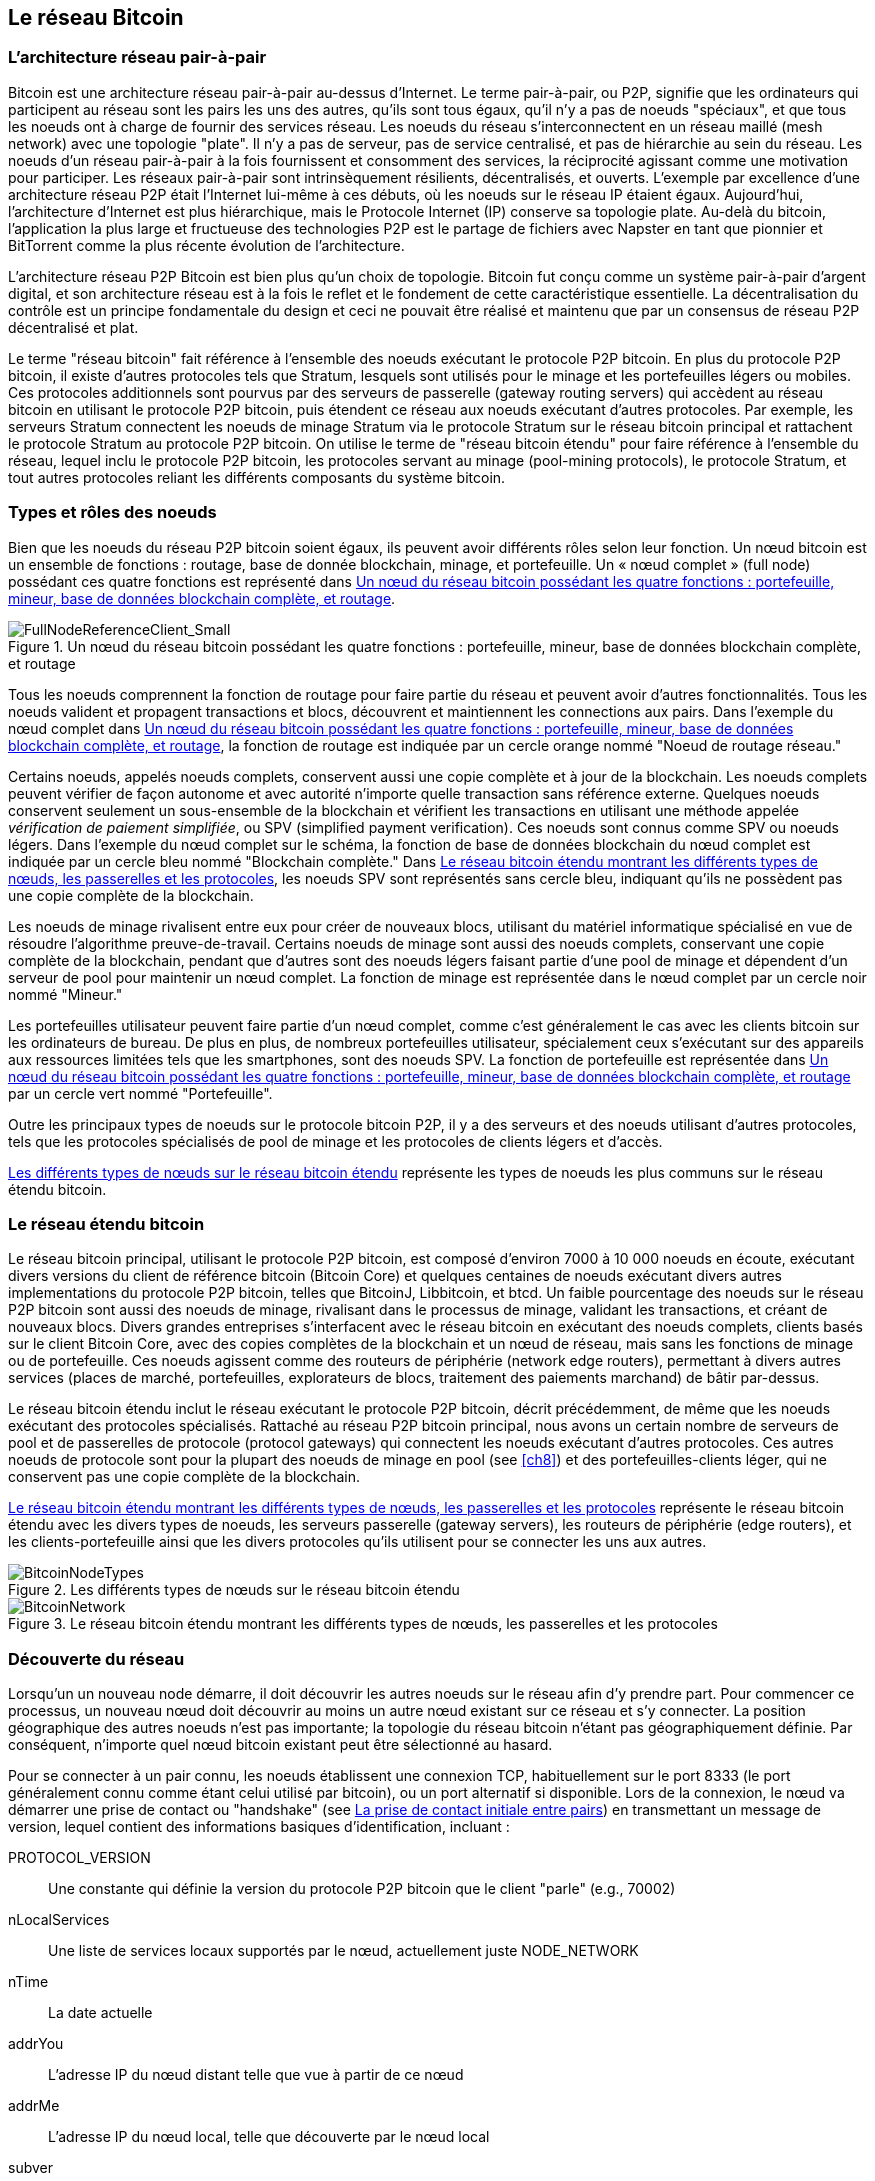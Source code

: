 [[bitcoin_network_ch06]]
== Le réseau Bitcoin

=== L'architecture réseau pair-à-pair

((("bitcoin network", id="ix_ch06-asciidoc0", range="startofrange")))((("bitcoin network","architecture of")))((("peer-to-peer networks")))Bitcoin est une architecture réseau pair-à-pair au-dessus d'Internet. Le terme pair-à-pair, ou P2P, signifie que les ordinateurs qui participent au réseau sont les pairs les uns des autres, qu'ils sont tous égaux, qu'il n'y a pas de noeuds "spéciaux", et que tous les noeuds ont à charge de fournir des services réseau. Les noeuds du réseau s'interconnectent en un réseau maillé (mesh network) avec une topologie "plate". Il n'y a pas de serveur, pas de service centralisé, et pas de hiérarchie au sein du réseau. Les noeuds d'un réseau pair-à-pair à la fois fournissent et consomment des services, la réciprocité agissant comme une motivation pour participer. Les réseaux pair-à-pair sont intrinsèquement résilients, décentralisés, et ouverts. L'exemple par excellence d'une architecture réseau P2P était l'Internet lui-même à ces débuts, où les noeuds sur le réseau IP étaient égaux. Aujourd'hui, l'architecture d'Internet est plus hiérarchique, mais le Protocole Internet (IP) conserve sa topologie plate. Au-delà du bitcoin, l'application la plus large et fructueuse des technologies P2P est le partage de fichiers avec Napster en tant que pionnier et BitTorrent comme la plus récente évolution de l'architecture. 

L'architecture réseau P2P Bitcoin est bien plus qu'un choix de topologie. Bitcoin fut conçu comme un système pair-à-pair d'argent digital, et son architecture réseau est à la fois le reflet et le fondement de cette caractéristique essentielle. La décentralisation du contrôle est un principe fondamentale du design et ceci ne pouvait être réalisé et maintenu que par un consensus de réseau P2P décentralisé et plat.   

((("bitcoin network","defined")))Le terme "réseau bitcoin" fait référence à l'ensemble des noeuds exécutant le protocole P2P bitcoin. En plus du protocole P2P bitcoin, il existe d'autres protocoles tels que((("Stratum (STM) mining protocol"))) Stratum, lesquels sont utilisés pour le minage et les portefeuilles légers ou mobiles. Ces protocoles additionnels sont pourvus par des serveurs de passerelle (gateway routing servers) qui accèdent au réseau bitcoin en utilisant le protocole P2P bitcoin, puis étendent ce réseau aux noeuds exécutant d'autres protocoles. Par exemple, les serveurs Stratum connectent les noeuds de minage Stratum via le protocole Stratum sur le réseau bitcoin principal et rattachent le protocole Stratum au protocole P2P bitcoin. On utilise le terme de "réseau bitcoin étendu" pour faire référence à l'ensemble du réseau, lequel inclu le protocole P2P bitcoin, les protocoles servant au minage (pool-mining protocols), le protocole Stratum, et tout autres protocoles reliant les différents composants du système bitcoin.  

=== Types et rôles des noeuds

((("bitcoin network","nodes")))((("nodes","roles of")))((("nodes","types of")))Bien que les noeuds du réseau P2P bitcoin soient égaux, ils peuvent avoir différents rôles selon leur fonction. Un nœud bitcoin est un ensemble de fonctions : routage, base de donnée blockchain, minage, et portefeuille. Un « nœud complet » (full node) possédant ces quatre fonctions est représenté dans <<full_node_reference>>.

[[full_node_reference]]
.Un nœud du réseau bitcoin possédant les quatre fonctions : portefeuille, mineur, base de données blockchain complète, et routage 
image::images/msbt_0601.png["FullNodeReferenceClient_Small"]

Tous les noeuds comprennent la fonction de routage pour faire partie du réseau et peuvent avoir d'autres fonctionnalités. Tous les noeuds valident et propagent transactions et blocs, découvrent et maintiennent les connections aux pairs. Dans l'exemple du nœud complet dans <<full_node_reference>>, la fonction de routage est indiquée par un cercle orange nommé "Noeud de routage réseau." 

Certains noeuds, appelés noeuds complets, conservent aussi une copie complète et à jour de la blockchain. Les noeuds complets peuvent vérifier de façon autonome et avec autorité n'importe quelle transaction sans référence externe. Quelques noeuds conservent seulement un sous-ensemble de la blockchain et vérifient les transactions en utilisant une méthode appelée((("simplified payment verification (SPV) nodes","defined"))) _vérification de paiement simplifiée_, ou SPV (simplified payment verification). Ces noeuds sont connus comme SPV ou noeuds légers. Dans l'exemple du nœud complet sur le schéma, la fonction de base de données blockchain du nœud complet est indiquée par un cercle bleu nommé "Blockchain complète." Dans <<bitcoin_network>>, les noeuds SPV sont représentés sans cercle bleu, indiquant qu'ils ne possèdent pas une copie complète de la blockchain.    

Les noeuds de minage rivalisent entre eux pour créer de nouveaux blocs, utilisant du matériel informatique spécialisé en vue de résoudre l'algorithme preuve-de-travail. Certains noeuds de minage sont aussi des noeuds complets, conservant une copie complète de la blockchain, pendant que d'autres sont des noeuds légers faisant partie d'une pool de minage et dépendent d'un serveur de pool pour maintenir un nœud complet. La fonction de minage est représentée dans le nœud complet par un cercle noir nommé "Mineur."

Les portefeuilles utilisateur peuvent faire partie d'un nœud complet, comme c'est généralement le cas avec les clients bitcoin sur les ordinateurs de bureau. De plus en plus, de nombreux portefeuilles utilisateur, spécialement ceux s'exécutant sur des appareils aux ressources limitées tels que les smartphones, sont des noeuds SPV. La fonction de portefeuille est représentée dans <<full_node_reference>> par un cercle vert nommé "Portefeuille".

Outre les principaux types de noeuds sur le protocole bitcoin P2P, il y a des serveurs et des noeuds utilisant d'autres protocoles, tels que les protocoles spécialisés de pool de minage et les protocoles de clients légers et d'accès. 

<<node_type_ledgend>> représente les types de noeuds les plus communs sur le réseau étendu bitcoin.

=== Le réseau étendu bitcoin

((("bitcoin network","extended")))((("extended bitcoin network")))Le réseau bitcoin principal, utilisant le protocole P2P bitcoin, est composé d'environ 7000 à 10 000 noeuds en écoute, exécutant divers versions du client de référence bitcoin (Bitcoin Core) et quelques centaines de noeuds exécutant divers autres implementations du protocole P2P bitcoin, telles que((("BitcoinJ library")))((("btcd")))((("libbitcoin library"))) BitcoinJ, Libbitcoin, et btcd. Un faible pourcentage des noeuds sur le réseau P2P bitcoin sont aussi des noeuds de minage, rivalisant dans le processus de minage, validant les transactions, et créant de nouveaux blocs. Divers grandes entreprises s'interfacent avec le réseau bitcoin en exécutant des noeuds complets, clients basés sur le client Bitcoin Core, avec des copies complètes de la blockchain et un nœud de réseau, mais sans les fonctions de minage ou de portefeuille. Ces noeuds agissent comme des routeurs de périphérie (network edge routers), permettant à divers autres services (places de marché, portefeuilles, explorateurs de blocs, traitement des paiements marchand) de bâtir par-dessus.   

Le réseau bitcoin étendu inclut le réseau exécutant le protocole P2P bitcoin, décrit précédemment, de même que les noeuds exécutant des protocoles spécialisés. Rattaché au réseau P2P bitcoin principal, nous avons un certain nombre de((("mining pools","on the bitcoin network"))) serveurs de pool et de passerelles de protocole (protocol gateways) qui connectent les noeuds exécutant d'autres protocoles. Ces autres noeuds de protocole sont pour la plupart des noeuds de minage en pool (see <<ch8>>) et des portefeuilles-clients léger, qui ne conservent pas une copie complète de la blockchain.   

<<bitcoin_network>> représente le réseau bitcoin étendu avec les divers types de noeuds, les serveurs passerelle (gateway servers), les routeurs de périphérie (edge routers), et les clients-portefeuille ainsi que les divers protocoles qu'ils utilisent pour se connecter les uns aux autres. 

[[node_type_ledgend]]
.Les différents types de nœuds sur le réseau bitcoin étendu
image::images/msbt_0602.png["BitcoinNodeTypes"]

[[bitcoin_network]]
.Le réseau bitcoin étendu montrant les différents types de nœuds, les passerelles et les protocoles
image::images/msbt_0603.png["BitcoinNetwork"]

=== Découverte du réseau

((("bitcoin network","discovery", id="ix_ch06-asciidoc1", range="startofrange")))((("network discovery", id="ix_ch06-asciidoc2", range="startofrange")))((("nodes","network discovery and", id="ix_ch06-asciidoc3", range="startofrange")))((("peer-to-peer networks","discovery by new nodes", id="ix_ch06-asciidoc4", range="startofrange")))Lorsqu'un un nouveau node démarre, il doit découvrir les autres noeuds sur le réseau afin d'y prendre part. Pour commencer ce processus, un nouveau nœud doit découvrir au moins un autre nœud existant sur ce réseau et s'y connecter. La position géographique des autres noeuds n'est pas importante; la topologie du réseau bitcoin n'étant pas géographiquement définie. Par conséquent, n'importe quel nœud bitcoin existant peut être sélectionné au hasard.  

((("peer-to-peer networks","connections")))Pour se connecter à un pair connu, les noeuds établissent une connexion TCP, habituellement sur le port 8333 (le port généralement connu comme étant celui utilisé par bitcoin), ou un port alternatif si disponible. Lors de la connexion, le nœud va démarrer une prise de contact ou "handshake" (see <<network_handshake>>) en transmettant un((("version message"))) message de +version+, lequel contient des informations basiques d'identification, incluant :

+PROTOCOL_VERSION+:: Une constante qui définie la version du protocole P2P bitcoin que le client "parle" (e.g., 70002)
+nLocalServices+:: Une liste de services locaux supportés par le nœud, actuellement juste +NODE_NETWORK+
+nTime+:: La date actuelle
+addrYou+:: L'adresse IP du nœud distant telle que vue à partir de ce nœud
+addrMe+:: L'adresse IP du nœud local, telle que découverte par le nœud local
+subver+:: Une sous-version montrant le type de logiciel exécuté sur ce nœud (e.g., "/Satoshi:0.9.2.1/")+
+BestHeight+:: La hauteur du bloc dans la blockchain de ce nœud

(Voir http://bit.ly/1qlsC7w[GitHub] pour un exemple du message réseau de la +version+.)

Le nœud pair répond avec + verack + pour reconnaître et établir une connexion, et envoie éventuellement son propre message de +version+ s'il souhaite amorcer une connexion et se connecter à son tour comme un pair. 

Comment un nouveau nœud trouve des pairs ? La première méthode consiste à interroger un DNS en utilisant un certain nombre de ((("nodes","seed")))((("DNS seed"))) graines DNS (DNS seeds), des serveurs DNS qui fournissent une liste d'adresses IP de noeuds bitcoin. Certaines de ces graines DNS fournissent une liste statique des adresses IP des noeuds bitcoin stable en écoute. D'autres sont des implémentations personnalisées de BIND (Berkeley Internet Name Daemon) qui renvoient un sous-ensemble aléatoire d'adresses à partir d'une liste d'adresses de nœuds bitcoin recueillies par un robot ou d'un nœud bitcoin en activité depuis longtemps. Le client Bitcoin Core contient les noms de cinq graines DNS différentes. Le fait que les propriétaires et l'implémentation des différentes graines DNS soient très variés permet un haut niveau de fiabilité dans le processus d'amorçage initial. Dans le client Bitcoin Core, la possibilité d'utiliser les graines DNS est contrôlé par l'option +dnsseed+ (défini à 1 par défaut, pour utiliser la graine DNS).

Autrement, on doit donner à un nœud d'amorçage qui ne sait rien du réseau l'adresse IP d'au moins un nœud bitcoin, après quoi il peut établir des connexions par le biais de nouvelles présentations. L'argument de ligne de commande +-seednode+ peut être utilisé pour se connecter à un nœud juste pour les présentations, l'utilisant comme une graine. Après que le nœud-graine initial soit utilisé pour former des présentations, le client va se déconnecter et utiliser les pairs nouvellement découverts. 

[[network_handshake]]
.La prise de contact initiale entre pairs
image::images/msbt_0604.png["NetworkHandshake"]

Une fois qu'une ou plusieurs connections ont été établies, le nouveau nœud va envoyé à ses voisins un((("addr message"))) message +addr+ contenant sa propre adresse IP. Les voisins vont, en retour, faire suivre le message +addr+ à leurs voisins, assurant ainsi que le nœud nouvellement connecté deviennent bien connu et mieux connecté. En outre, le nœud nouvellement connecté peut envoyé +getaddr+ à ses voisins, leur demandant de renvoyer une liste d'adresses IP d'autres pairs. De la sorte, un nœud peut trouver des pairs avec qui se connecter et annoncer son existence sur le réseau pour que d'autres nœud puisse le trouver. <<address_propagation>> représente le protocole de découverte d'adresse.  


[[address_propagation]]
.La propagation et la découverte des adresses
image::images/msbt_0605.png["AddressPropagation"]

Un nœud doit se connecter à quelques pairs différents afin d'établir divers chemins au sein du réseau bitcoin. Les chemins ne sont pas fiables – les noeuds vont et viennent – et par conséquent le nœud doit continuer à découvrir de nouveaux noeuds à mesure qu'il perd les anciennes connections de même qu'il aidera les autres noeuds lorsqu'ils s'initialisent. Une seule connection est nécessaire au démarrage, parce que le premier nœud peut proposer des présentations à ces noeuds pairs et ces noeuds pairs peuvent proposer à nouveau des présentations. Il est aussi inutile et coûteux en terme de ressources réseau de se connecter à plus d'une poignée de noeuds. Après le démarrage, un nœud va se rappeler ses connections réussies les plus récentes, afin que s'il redémarre il puisse rapidement rétablir les connections avec son précédent réseau de pairs. Si aucun de ces anciens pairs ne répond à sa requête de connection, le nœud peut utiliser les noeuds graine pour démarrer de nouveau.   

Sur un nœud exécutant le client Bitcoin Core, vous pouvez lister les connexions des pairs avec la commande((("getpeerinfo command"))) +getpeerinfo+ :

[source,bash]
----
$ bitcoin-cli getpeerinfo
----
[source,json]
----
[
    {
        "addr" : "85.213.199.39:8333",
        "services" : "00000001",
        "lastsend" : 1405634126,
        "lastrecv" : 1405634127,
        "bytessent" : 23487651,
        "bytesrecv" : 138679099,
        "conntime" : 1405021768,
        "pingtime" : 0.00000000,
        "version" : 70002,
        "subver" : "/Satoshi:0.9.2.1/",
        "inbound" : false,
        "startingheight" : 310131,
        "banscore" : 0,
        "syncnode" : true
    },
    {
        "addr" : "58.23.244.20:8333",
        "services" : "00000001",
        "lastsend" : 1405634127,
        "lastrecv" : 1405634124,
        "bytessent" : 4460918,
        "bytesrecv" : 8903575,
        "conntime" : 1405559628,
        "pingtime" : 0.00000000,
        "version" : 70001,
        "subver" : "/Satoshi:0.8.6/",
        "inbound" : false,
        "startingheight" : 311074,
        "banscore" : 0,
        "syncnode" : false
    }
]
----

((("peer-to-peer networks","automatic management, overriding")))Pour remplacer la gestion automatique des pairs et spécifier une liste d'adresses IP, les utilisateurs peuvent fournir l'option +-connect=<IPAddress>+ et spécifier une ou plusieurs adresses IP. Si cette option est utilisée, le nœud se connectera uniquement aux adresses IP sélectionnées, au lieu de découvrir et de maintenir les connexions pairs automatiquement. 

S'il n'y a pas de trafic sur une connexion, les nœuds vont envoyer régulièrement un message afin de la maintenir. Si un nœud n'a pas communiqué sur une connexion pendant plus de 90 minutes, on présume qu'elle est interrompue et un nouveau pair sera recherché. Ainsi, le réseau s'ajuste dynamiquement aux nœuds éphémères et aux problèmes de réseau, et peut organiquement grandir et rétrécir comme bon lui semble sans aucun contrôle central. (((range="endofrange", startref="ix_ch06-asciidoc4")))(((range="endofrange", startref="ix_ch06-asciidoc3")))(((range="endofrange", startref="ix_ch06-asciidoc2")))(((range="endofrange", startref="ix_ch06-asciidoc1")))

=== Les noeuds complets

((("blockchains","full nodes and")))((("full nodes")))((("nodes","full")))Les nœuds complets sont des noeuds qui maintiennent une blockchain complète avec toutes les transactions. De façon plus fidèle, on devrait probablement les appeler "noeuds à blockchain complète". Dans les premières années de bitcoin, tous les nœuds étaient des nœuds complets et actuellement le client Bitcoin Core est un nœud à blockchain complète. Au cours des deux dernières années, cependant, de nouvelles formes de clients bitcoin ont été introduites, lesquels ne maintient pas de blockchain complète, mais se présentent comme des clients légers. Nous allons les examiner plus en détail dans la section suivante. 

((("blockchains","on full nodes")))Les nœuds à blockchain complète entretiennent une copie complète et à jour de la blockchain bitcoin avec toutes les transactions, qu'ils construisent et vérifient de façon indépendante, en commençant par le premier bloc (bloc de genèse) et ce jusqu'à au dernier bloc connu sur le réseau. Un nœud à blockchain complète peut indépendamment et avec autorité vérifier toute transaction sans avoir recours à quiconque ni dépendre d'un autre nœud ou d'une source d'information. Le nœud à blockchain complète s'appui sur le réseau pour recevoir des mises à jour sur les nouveaux blocs de transactions, lesquels sont ensuite vérifiés et intégrés à sa copie locale de la blockchain. 

Exécuter un nœud à blockchain complète vous procure l'expérience bitcoin la plus pure : une vérification indépendante de toutes les transactions sans avoir besoin de s'appuyer sur, ou faire confiance à, n'importe quels autres systèmes. Il est facile de dire si vous utilisez un nœud complet car il nécessite plus de 20 giga-octets de stockage persistant (espace disque) afin de stocker la blockchain dans son intégralité. Si vous avez besoin de beaucoup d'espace disque et qu'il vous faut deux à trois jours pour vous synchroniser au réseau, vous utilisez un nœud complet. Ceci est le prix à payer pour une complète indépendance et une entière liberté vis-à-vis d'une autorité centrale. 

Il existe quelques implémentations alternatives aux clients bitcoin à blockchain complète, créées avec différents languages de programmation et architectures logicielles. Cependant, l'implémentation la plus commune est le client de référence((("Bitcoin Core client","and full nodes"))) Bitcoin Core, également connu sous le nom de client Satoshi. Plus de 90% des noeuds sur le réseau bitcoin exécutent diverses versions de Bitcoin Core. Il est identifié comme "Satoshi" dans la sous-version envoyée dans le message +version+ et affiché par la commande +getpeerinfo+ comme vu précédemment; par exemple, +/Satoshi:0.8.6/+.   

=== Echanger l'"Inventaire"

((("blockchains","creating on nodes")))((("blockchains","on new nodes")))((("blocks","on new nodes")))((("full nodes","creating full blockchains on")))La première chose qu'un noeud complet va faire une fois connecté à ses pairs est d'essayer de construire une blockchain complète. Si c'est un tout nouveau nœud et qu'il n'a pas de blockchain, il ne connaît qu'un bloc, le bloc de genèse, qui est constamment intégré dans le logiciel client. Commençant par le bloc #0 (le bloc de la genèse), le nouveau nœud devra télécharger des centaines de milliers de blocs pour se synchroniser avec le réseau et rétablir une blockchain complète. 

((("syncing the blockchain")))Le processus de synchronisation de la blockchain commence avec le message +version+, parce qu'il contient +BestHeight+, la hauteur actuelle de la blockchain d'un nœud (nombre de blocs). Un noeud voyant les messages +version+ de ses pairs, saura combien de blocs chacun possède, et sera en mesure de comparer cela au nombre de blocs qu'il a dans sa propre blockchain. Les nœuds pairés échangeront un message +getblocks+ qui contient le hash (empreinte digitale) du bloc au sommet de leur blockchain locale. Un des pairs sera en mesure d'identifier le hash reçu comme appartenant à un bloc qui n'est pas au sommet, mais qui appartient plutôt à un bloc plus ancien, pour en déduire que sa propre blockchain locale est plus longue que celle de son pair. 

Le pair qui a la plus longue blockchain a plus de blocs que l'autre noeud et est en mesure d'identifier quels blocs les autres noeuds ont besoin de "rattraper". Il identifiera les 500 premiers blocs à partager et transmettra leurs hash en utilisant un message ((("messages inv"))) +inv+ (inventaire). Le nœud n'ayant pas ces blocs pourra donc les récupérer, ceci en émettant une série de messages +getdata+ demandant les données complètes du bloc et en identifiant les blocs demandés avec les hash obtenus par le message +inv+.

Supposons, par exemple, qu'un noeud ne possède que le bloc de genèse. Il recevra alors un message +inv+ de ses pairs contenant les hash des 500 blocs suivants dans la chaîne. Il commencera alors à demander des blocs à tout ses pairs connectés, répartissant la charge et assurant qu'il ne submerge aucun pair de ses sollicitations. Le nœud garde la trace du nombre de blocs «en transit» par connexion de pair, c'est-à-dire les blocs qu'il a demandé mais pas reçus, en vérifiant que l'on ne dépasse pas une limite((("MAX_BLOCKS_IN_TRANSIT_PER_PEER constant"))) (+MAX_BLOCKS_IN_TRANSIT_PER_PEER+). De cette façon, s'il a besoin de beaucoup de blocs, il ne demandera que les nouveaux à mesure que les requêtes précédentes soient satisfaites, permettant aux pairs de contrôler le rythme des mises à jour et de ne pas surcharger le réseau. À mesure que chaque bloc est reçu, il est ajouté à la blockchain, comme nous allons le voir dans <<blockchain>>. À mesure que la blockchain locale se construit, plus de blocs sont demandés et reçus, et le processus continue jusqu'à ce que le noeud rattrape le reste du réseau. 

Ce processus de comparaison de la blockchain locale avec les pairs et de récupération de tous les blocs manquants arrive chaque fois qu'un noeud passe hors ligne durant un certain laps de temps. Qu'un noeud ait été déconnecté pendant quelques minutes et auquel il manque quelques blocs, ou pendant un mois et a besoin de quelques milliers de blocs, il commence par l'envoi de +getblocks+, obtient une réponse +inv+ et commence à télécharger les blocs manquants. <<inventory_synchronization>> représente le protocole d'inventaire et de propagation de bloc. 


[[spv_nodes]]
=== Les noeuds de Vérification de Paiement Simplifié (SPV)

((("nodes","SPV", id="ix_ch06-asciidoc5", range="startofrange")))((("nodes","lightweight", id="ix_ch06-asciidoc5a", range="startofrange")))((("simplified payment verification (SPV) nodes", id="ix_ch06-asciidoc6", range="startofrange")))Tous les nœuds n'ont pas la capacité de stocker la blockchain dans son intégralité. Beaucoup de clients bitcoin sont conçus pour fonctionner sur des appareils à l'espace - et à la puissance - limités, tels que smartphones, tablettes ou systèmes embarqués. Pour ces appareils, une méthode de _vérification de paiement simplifiée_ (SPV) est utilisé pour leur permettre de fonctionner sans conserver l'entière blockchain. Ces types de clients sont appelés clients SPV ou clients légers. À mesure que l'adoption du bitcoin croît, le nœud SPV devient la forme la plus commune de noeud bitcoin, en particulier pour les portefeuilles bitcoin.

((("blockchains","on SPV nodes")))Les nœuds SPV téléchargent uniquement les en-têtes de bloc, ignorant les transactions incluses dans chaque bloc. La chaîne de blocs obtenue, sans transactions, est 1000 fois plus petite que la blockchain complète. Les nœuds SPV ne peuvent pas construire une image complète de tous les UTXOs prêts à être dépensé parce qu'ils ne sont pas informés de toutes les transactions sur le réseau. Les nœuds SPV vérifient les transactions en utilisant une méthodologie légèrement différente qui repose sur les pairs pour leurs fournir des vues partielles de parties pertinentes de la blockchain, à la demande.

[[inventory_synchronization]]
.Noeud synchronisant la blockchain en récupérant les blocs d'un pair
image::images/msbt_0606.png["InventorySynchronization"]

Par analogie, un noeud complet est comme un touriste dans une ville étrange, équipé d'une carte détaillée de chaque rue et de chaque adresse. En comparaison, un noeud SPV est comme un touriste dans une ville étrange demandant à chaque intersection son chemin à des étrangers pris au hasard, n'ayant connaissance que d'une avenue principale. Bien que les deux touristes soient capables de vérifier l'existence d'une rue en la visitant, le touriste sans carte ne connait aucune des allées latérales, et ne sait pas qu'il existe d'autres rues. Situé devant le 23 Church Street, le touriste sans carte ne peut pas savoir s'il y a une douzaine d'autres "23 Church Street" dans la ville et s'il s'agit de la bonne. La meilleure chose à faire pour le touriste sans carte est de demander à suffisamment de gens et espérer que certains d'entre eux n'essaient pas de l'agresser.

La vérification de paiement simplifié vérifie les transactions par référence à leur _profondeur_ dans la blockchain au lieu de leur _hauteur_. Alors qu'un noeud à blockchain complète construira une chaîne entièrement vérifiée composée de milliers de blocs et transactions, descendant dans la blockchain (remontant dans le temps) jusqu'à atteindre le bloc de genèse, un noeud SPV vérifiera la chaîne de tous les blocs (mais pas de toutes les transactions) et liera cette chaîne à la transaction qui importe. 

Par exemple, lorsque l'on examine une transaction dans le bloc 300 000, un noeud complet relie l'ensemble de ces 300 000 blocs jusqu'au bloc de genèse et construit une base de données complète d'UTXO, établissant la validité d'une transaction en confirmant que ces UTXO soient effectivement non dépensés. Un noeud SPV est incapable de confirmer si un UTXO demeure non dépensé. Au lieu de cela, le noeud SPV va établir un lien entre la transaction et le bloc qui la contient, utilisant un((("merkle trees","SPV and"))) _chemin de merkle_ (see <<merkle_trees>>). Ensuite, le noeud SPV attends de voir les six blocs 300 001 à 300 006 empilés au-dessus du bloc contenant la transaction et vérifie cela en établissant sa profondeur entre les blocs 300 006 à 300 001. Le fait que d'autres nœuds sur le réseau aient accepté le bloc 300 000 puis aient fait le travail nécessaire pour produire six autres blocs par-dessus celui-ci est la preuve, par procuration, que la transaction n'était pas une double-dépense.

Un nœud SPV ne peut pas être persuadé qu'une transaction existe dans un bloc lorsque, de fait, elle n'existe pas. Le nœud SPV établit l'existence d'une transaction dans un bloc en demandant une preuve de type chemin de Merkle et en validant la preuve de travail dans la chaîne de blocs. Toutefois, l'existence d'une transaction peut être «caché» d'un noeud SPV. Un nœud de SPV peut certainement prouver qu'une transaction existe, mais ne peut pas vérifier qu'une transaction, telle qu'une double-dépense du même UTXO, n'existe pas, car il ne dispose pas d'un registre de toutes les transactions. Cette vulnérabilité peut être utilisé dans une attaque par déni de service ou pour une attaque double-dépense contre un nœud SPV. Pour se défendre contre cela, un noeud SPV doit se connecter au hasard à plusieurs nœuds, pour augmenter la probabilité qu'il est en contact avec au moins un noeud honnête. Ce besoin de se connecter au hasard signifie que les nœuds SPV sont également vulnérables aux attaques de partitionnement réseau ou aux attaques Sybil, où ils sont reliées à de faux nœuds ou de faux réseaux et n'ont pas accès aux nœuds honnêtes ou au réseau bitcoin réel.

Pour la plupart des applications pratiques, les nœuds SPV suffisamment connectés sont assez sûr, trouvant le juste équilibre entre besoins en ressources, aspect pratique et sécurité. Pour une sécurité infaillible, cependant, rien ne vaut l'exécution d'un noeud à blockchain complète. 

[TIP]
====
((("simplified payment verification (SPV) nodes","verification")))Un nœud à blockchain complète contrôle une transaction en passant en revue la totalité de la chaîne qui comprend plusieurs milliers de blocs sous elle afin de garantir que le UTXO n'est pas dépensé, alors qu'un nœud SPV vérifie à quelle profondeur le bloc est enfoui sous une poignée de blocs. 
====

((("block headers","getting on SPV nodes")))Pour obtenir les en-têtes de bloc, les nœuds SPV utilisent un message((("getheaders message"))) +getheaders+ au lieu de +getblocks+. Le pair qui répondra enverra jusqu'à 2000 en-têtes de bloc en utilisant un seul message +headers+. Le processus est par ailleurs le même que celui utilisé par un noeud complet pour extraire des blocs complets. Les nœuds SPV définissent également un filtre sur la connexion à leurs pairs, pour filtrer le flux de futures blocs et  transactions envoyés par les pairs. Toutes les transactions d'intérêt sont récupérés en utilisant une requête +getdata+. En réponse, le pair génère un message((("tx messages"))) +tx+ contenant les transactions. <<spv_synchronization>> représente la synchronisation des en-têtes de bloc.

[[spv_synchronization]]
.Noeud SPV synchronisant les en-têtes de bloc
image::images/msbt_0607.png["SPVSynchronization"]

Parce que les nœuds SPV ont besoin de récupérer des transactions spécifiques afin de les vérifier de manière sélective, ils engendrent également un risque concernant la vie privée. Contrairement aux noeuds à blockchain complète, qui collectent toutes les transactions au sein de chaque bloc, les demandes du nœud SPV pour obtenir des données spécifiques peuvent révéler, par inadvertance, les adresses contenues dans leur portefeuille. Par exemple, un tiers surveillant un réseau pourrait garder une trace de toutes les transactions demandées par un portefeuille sur un nœud SPV et les utiliser pour associer les adresses bitcoin avec l'utilisateur de ce portefeuille, détruisant la vie privée de l'utilisateur. 

Peu de temps après l'introduction de nœuds SPV/légers, les développeurs de Bitcoin ont ajouté une fonctionnalité appelée _bloom filters_ pour faire face à ce risque de concernant la vie privée. Les filtres de Bloom permettent aux nœuds SPV de recevoir un sous-ensemble des transactions sans révéler précisément quelles sont les adresses qui les intéressent, à travers un mécanisme de filtrage qui s'appui sur des probabilités plutôt que sur des modèles fixes.(((range="endofrange", startref="ix_ch06-asciidoc6")))(((range="endofrange", startref="ix_ch06-asciidoc5a")))(((range="endofrange", startref="ix_ch06-asciidoc5"))) 

=== Les filtres de Bloom

(((("bitcoin network","bloom filters and", id="ix_ch06-asciidoc7", range="startofrange")))((("bloom filters", id="ix_ch06-asciidoc8", range="startofrange")))((("Simplified Payment Verification (SPV) nodes","bloom filters and", id="ix_ch06-asciidoc9", range="startofrange")))Un filtre de bloom est un filtre de recherche probabiliste, un moyen pour décrire un pattern souhaité sans le préciser exactement. Les filtres de bloom offrent un moyen efficace pour exprimer un pattern de recherche tout en protégeant la vie privée. Ils sont utilisés par les nœuds SPV pour demander à leurs pairs des transactions correspondant à un pattern spécifique, sans révéler exactement qu'elles adresses ils recherchent. 

Dans notre analogie précédente, un touriste sans carte demandait à connaître le chemin vers une adresse spécifique, "23 Church St." Si elle demande à des étrangers le chemin vers cette rue, elle révèle par inadvertance sa destination. Un filtre de bloom est comme demander, "Y a t-il dans ce quartier des rues dont le nom se termine par R-C-H ?" Une telle question en dévoile un peu moins sur la destination souhaitée que de demander "23 Church St." En utilisant cette technique, un touriste pourrait préciser l'adresse souhaitée avec plus de détails comme "se terminant par U-R-C-H" ou avec moins de détails comme "se terminant par H." En faisant varier la précision de la recherche, le touriste révèle plus ou moins d'informations, avec pour contre-partie l'obtention de résultats plus ou moins précis. Si elle demande un pattern moins précis, elle reçoit beaucoup plus d'adresses possibles et conserve sa vie privée, mais la plupart des résultats ne seront pas pertinents. Si elle demande un pattern très précis, elle obtient moins de résultats mais perd sa vie privée. 

Les filtres de Bloom remplissent cette fonction en permettant à un noeud SPV de spécifier un pattern de recherche pour trouver des transactions, lequel peut être ajusté entre précision et vie privée. Un filtre de bloom plus précis produira des résultats juste, au détriment de divulguer les adresses utilisées dans le portefeuille de l'utilisateur. Un filtre de bloom moins spécifique va produire plus de données concernant plus de transactions, dont beaucoup inutile pour le noeud, mais permettra au noeud de maintenir une meilleure vie privée. 

Un nœud SPV va initialiser un filtre de bloom à « vide » et dans cet état le filtre de bloom ne correspondra à aucun pattern. Le nœud SPV va ensuite faire une liste de toutes les adresses contenues dans son portefeuille et créer un pattern de recherche correspondant à la sortie de transaction (transaction output) de chaque adresse. Habituellement, le pattern de recherche est un script((("pay-to-public-key-hash (P2PKH)","bloom filters and"))) pay-to-public-key-hash qui est le script de verrouillage attendu qui sera présent dans toute transaction payant le public-key-hash (adresse). Autrement, si le nœud SPV traque le solde d'une((("pay-to-script-hash (P2SH)","bloom filters and"))) adresse P2SH, le pattern de recherche sera un script pay-to-script-hash. Le noeud SPV ajoute ensuite chacun des patterns de recherche au filtre de bloom, de sorte que le filtre puisse reconnaître le pattern de recherche s'il est présent dans une transaction. Enfin, le filtre de bloom est envoyé aux pairs et les pairs utilise cela pour trouver les transactions et les transmettre au noeud SPV. 

Les filtres de Bloom sont implémentés comme un tableau de taille variable de N chiffres binaires (un champ de bits) et un nombre variable M de fonctions de hachage. Les fonctions de hachage sont conçus pour produire toujours un signal de sortie qui est compris entre 1 et N, correspondant au tableau de chiffres binaires. Les fonctions de hachage sont générés de façon déterministe, de sorte que n'importe quel noeud mettant en œuvre un filtre de bloom utilisera toujours les mêmes fonctions de hachage et obtiendra le même résultat pour une entrée spécifique. En choisissant différentes longueur (N) de filtres de bloom et un nombre différent (M) de fonctions de hachage, le filtre de bloom peut être ajusté, faisant varier le niveau de précision et donc la vie privée. 

Dans <<bloom1>>, nous utilisons un très petit tableau de 16 bits et un ensemble de trois fonctions de hachage afin de démontrer comment les filtres de bloom fonctionnent. 

[[bloom1]]
.Un exemple de filtre bloom simpliste, avec un champ de 16 bits et trois fonctions de hachage
image::images/msbt_0608.png["Bloom1"]

Le filtre de bloom est initialisée afin que les bits du tableau soient tous à zéro. Pour ajouter un pattern au filtre de bloom, le pattern est haché tour à tour par chaque fonction de hachage. Appliquer la première fonction de hachage aux entrées résulte en un nombre compris entre 1 et N. Le bit correspondant dans le tableau (indexé de 1 à N) est trouvé et mis à +1+, enregistrant ainsi la sortie de la fonction de hachage. Ensuite, la fonction de hachage suivante est utilisée pour définir un autre bit et ainsi de suite. Une fois que toutes les fonctions de hachage M ont été appliquées, le pattern de recherche sera "enregistré" dans le filtre de bloom en tant que M bits qui ont été modifiés de +0+ à +1+. 

<<bloom2>> est un exemple d'ajout d'un pattern «A» au filtre de bloom simple représenté dans <<bloom1>>.


Ajouter un second pattern est aussi simple que de répéter ce processus. Le pattern est haché par chaque fonction de hachage tour à tour et le résultat est enregistré en mettant les bits à +1+. A noter qu'à mesure qu'un filtre de bloom est rempli avec d'autres patterns, le résultat d'une fonction de hachage peut coïncider avec un bit qui est déjà fixé à +1+, auquel cas le bit n'est pas modifié. En essence, à mesure que plusieurs patterns enregistre sur des bits déjà fixé à +1+, le filtre de bloom commence à devenir saturé et la précision du filtre diminue. C'est la raison pour laquelle le filtre est une structure de données probabilistes – il devient moins précis à mesure que l'on ajoute des patterns. La précision dépend du nombre de patterns ajoutés versus la taille du tableau de bits (N) et du nombre de fonctions de hachage (M). Un tableau de bits plus large avec plus de fonctions de hachage peut enregistrer plus de patterns avec une précision plus élevée. Un tableau de bits plus petit ou moins de fonctions de hachage enregistreront moins de patterns et le résultat perdra en précision. 

[[bloom2]]
.Ajout d'un pattern «A» à notre filtre de bloom simple
image::images/msbt_0609.png["Bloom2"]

<<bloom3>> est un exemple d'ajout d'un deuxième pattern "B" au filtre de bloom simple.

[[bloom3]]
.Ajout d'un second pattern «B» à notre filtre de bloom simple
image::images/msbt_0610.png["Bloom3"]

Pour tester si un pattern fait partie d'un filtre de bloom, le pattern est haché par chaque fonction de hachage et le pattern de bits résultant est confronté au tableau de bits. Si tous les bits indexés par les fonctions de hachage sont mis à +1+, alors le motif est _probablement_ enregistré dans le filtre de bloom. Parce que les bits peuvent être fixé à cause du chevauchement de plusieurs pattern, la réponse n'est pas absolue, mais est plutôt probabiliste. En termes simples, le résultat positif d'un filtre de bloom est "Peut-être, oui." 

<<bloom4>> est un exemple consistant à tester l'existence d'un pattern "X" dans notre simple filtre de bloom. Les bits correspondants sont fixés à +1+, de sorte que le motif correspond probablement.

[[bloom4]]
.Test l'existence du pattern "X" dans le filtre de bloom. Le résultat est une correspondance positive probabiliste, ce qui signifie «Peut-être."
image::images/msbt_0611.png["Bloom4"]

Au contraire, si un modèle est testé sur un filtre de bloom et que tous les bits sont à +0+, cela prouve que le modèle n'a pas été enregistrée dans le filtre de bloom. Un résultat négatif n'est pas une probabilité, c'est une certitude. En termes simples, un match négatif sur un filtre de bloom est un "Certainement pas!" 

<<bloom5>> est un exemple consistant à tester l'existence du pattern "Y" sur le filtre de bloom. Un des bits correspondant est fixé à +0+, donc le motif ne correspond certainement pas.

[[bloom5]]
.Test l'existence du pattern "Y" dans le filtre de bloom. Le résultat est un match négatif définitif, ce qui signifie "Certainement pas!"
image::images/msbt_0612.png[]

L'implémentation bitcoin des filtres de bloom est décrite dans le Bitcoin Improvement Proposal 37 (BIP0037). Voir <<appdxbitcoinimpproposals>> ou visite http://bit.ly/1x6qCiO[GitHub].

=== Filtres de bloom et mises à jour de l'inventaire

((("inventory updates, bloom filters and")))Les filtres de bloom sont utilisés pour filtrer les transactions (et les blocs les contenant) qu'un noeud SPV reçoit de ses pairs. Les nœuds SPV vont créer un filtre qui correspond uniquement aux adresses détenues dans le portefeuille du noeud SPV. Le nœud SPV enverra alors un message((("filterload message"))) +filterload+ au pair, contenant le filtre de bloom à utiliser sur la connexion. Après qu'un filtre soit établi, le pair testera les sorties de chaque transaction avec le filtre de bloom. Seules les transactions qui correspondent au filtre sont envoyés au noeud. 

En réponse au message +getdata+ d'un noeud, les pairs enverront un message +merkleblock+ qui ne contient que les en-têtes de bloc pour les blocs correspondant au filtre et un chemin de Merkle (voir <<merkle_trees>>) pour chaque transaction correspondante. Le pair enverra également des messages +tx+ contenant les transactions qui correspondent au filtre.

Le nœud fixant le filtre de bloom peut de façon interactive ajouter des motifs au filtre en envoyant un((("filteradd message"))) message +filteradd+. Pour effacer le filtre de bloom, le nœud peut envoyer un((("filterclear message"))) message +filterclear+. Parce qu'il n'est pas possible de supprimer un pattern d'un filtre de bloom, un nœud doit remettre à zéro et renvoyer un nouveau filtre de bloom si un pattern n'est plus désiré.(((range="endofrange", startref="ix_ch06-asciidoc9")))(((range="endofrange", startref="ix_ch06-asciidoc8")))(((range="endofrange", startref="ix_ch06-asciidoc7"))) 

[[transaction_pools]]
=== Les pools de transaction

((("bitcoin network","transaction pools")))((("transaction pools")))((("memory pool")))((("mempool")))((("transactions","unconfirmed, pools of")))((("unconfirmed transactions")))Presque chaque noeud sur le réseau bitcoin maintient une liste temporaire des transactions non confirmées appelée _memory pool_, _mempool_ ou _transaction pool_. Les nœuds utilisent cette pool pour garder une trace des transactions connues du réseau, mais non encore incluses dans la blockchain. Par exemple, un nœud qui détient le portefeuille d'un utilisateur utilisera la pool de transaction pour suivre les paiements entrants vers le portefeuille qui ont été reçus sur le réseau mais non encore confirmés. 

A mesure que les transactions soient reçues et vérifiées, elles sont ajoutées à la pool de transaction et relayées vers les noeuds voisins pour se propager sur le réseau.

((("orphan transaction pool")))Certaines implémentations de nœuds maintiennent également une pool séparée pour les transactions orphelines. Si les entrées d'une transaction se réfèrent à une transaction qui n'est pas encore connue, comme un parent manquant, la transaction orpheline sera stockée temporairement dans la pool des orphelines jusqu'à ce que la transaction parente arrive. 

Lorsqu'une transaction est ajoutée à la pool de transaction, la pool des orphelines est vérifiée pour toutes les orphelines qui référencent les sorties de cette transaction (ses enfants). Toute orpheline correspondante est alors validée. Si elle est valide, elle est retirée de la pool des orphelines et ajoutée à la pool de transaction, complétant la chaîne qui a commencé avec la transaction parente. À la lumière de la transaction nouvellement ajoutée, qui n'est plus une orpheline, le processus est répété de manière récursive à la recherche d'autres descendants, jusqu'à ce qu'il n'y en ait plus. Grâce à ce processus, l'arrivée d'une transaction parente déclenche une cascade de reconstruction de toute une chaîne de transactions interdépendantes en réunissant les orphelines à leurs parents jusqu'au bout de la chaîne. 

(((("orphan transaction pool","storage")))((("transaction pools","storage")))Tant la pool de transactions que la pool des orphelines (lorsque mise en place) est stockée dans la mémoire locale et n'est pas enregistrée sur un stockage persistant; plutôt, elles sont peuplées dynamiquement par les messages de réseau entrants. Quand un noeud commence, les deux pools sont vides et sont progressivement remplies avec de nouvelles transactions reçues sur le réseau.

Certaines implémentations du client bitcoin maintiennent également une base de données d'UTXO ou pool d'UTXO, qui représente l'ensemble de toutes les sorties non dépensées sur la blockchain. Bien que le terme "pool d'UTXO" semble similaire à la pool de transaction, elle représente un ensemble différent de données. Contrairement aux pools de transaction et d'orpheline, la pool d'UTXO n'est pas initialisée à vide, mais contient au lieu de ça des millions d'entrées de sorties de transaction non dépensées, dont certaines remontent à 2009. La pool d'UTXO peut résider dans la mémoire locale ou en tant que table de base de données indexée sur un stockage persistant . 

Alors que les pools de transaction et d'orpheline représentent le point de vue local d'un seul nœud et peuvent varier considérablement d'un nœud à l'autre en fonction de quand le noeud a été démarré ou redémarré, la pool d'UTXO représente le consensus émergent du réseau et varie donc peu d'un noeud à l'autre. En outre, les pool de transaction et d'orpheline ne contiennent que des transactions non confirmées, tandis que la pool d'UTXO ne contient que des sorties confirmées.

=== Messages d'alerte

((("alert messages")))((("bitcoin network","alert messages")))Les messages d'alerte sont une fonction rarement utilisée, mais sont néanmoins implémentés dans la plupart des nœuds. Les messages d'alerte sont le "système de diffusion d'urgence" de bitcoin, un moyen par lequel les développeurs principaux de bitcoin peuvent envoyer un message texte d'urgence à tous les nœuds bitcoin. Cette fonctionnalité est implémentée pour permettre à l'équipe de développement de notifier tous les utilisateurs de bitcoin d'un grave problème dans le réseau, tel un bug critique qui nécessite une action de l'utilisateur. Le système d'alerte n'a été utilisé qu'une poignée de fois, notamment au début de 2013 lorsqu'un bug critique de base de données causa un fork multibloc dans la blockchain bitcoin. 

Les messages d'alerte sont propagés par le message +alerte+. Le message d'alerte contient plusieurs champs, incluant :

ID::
Un identifiant d'alerte afin que les alertes en double puissent être détectées

Expiration::
Une durée après laquelle l'alerte expire

RelayUntil::
Un temps au bout duquel l'alerte ne doit pas être relayée

MinVer, MaxVer::
L'étendue des versions du protocole bitcoin auquelle s'applique cette alerte

subVer::
La version du logiciel client à laquelle s'applique cette alerte

Priority::
Un niveau de priorité pour l'alerte, actuellement inutilisé

Les alertes sont signés de manière cryptographique par une clé publique. La clé privée correspondante est détenue par quelques membres choisis de l'équipe de développement bitcoin. La signature numérique garantit que de fausses alertes ne soient propagées sur le réseau.

Chaque nœud recevant ce message d'alerte va le vérifier, contrôler son expiration, et le propager à tous ses pairs, assurant ainsi la propagation rapide à travers l'ensemble du réseau. En plus de propager l'alerte, les noeuds peuvent mettre en oeuvre une fonction d'interface utilisateur pour présenter l'alerte à l'utilisateur. 

((("Bitcoin Core client","alerts, configuring")))Dans le client Bitcoin Core, l'alerte est configuré avec l'option en ligne de commande +-alertnotify+, qui spécifie une commande à exécuter lorsqu'une alerte est reçue. Le message d'alerte est passé en paramètre à la commande +alertnotify+. Le plus souvent, la commande +alertnotify+ est réglée pour générer un message électronique à l'administrateur du nœud, contenant le message d'alerte. L'alerte est également affiché comme une boîte de dialogue pop-up dans l'interface graphique utilisateur (bitcoin-Qt) si elle est en marche. 

D'autres implémentations du protocole bitcoin peuvent gérer l'alerte de différentes manières. ((("mining","hardware, alerts and")))De nombreux systèmes de minage à hardware intégré ne mettent pas en œuvre la fonction de message d'alerte parce qu'ils n'ont aucune interface utilisateur. Il est fortement recommandé que les mineurs exécutant ces systèmes de minage s'abonnent à des alertes via un administrateur de pool ou en exécutant un noeud léger seulement à des fins d'alerte.(((range="endofrange", startref="ix_ch06-asciidoc0"))) 


